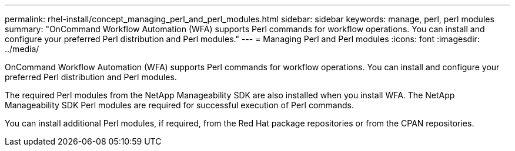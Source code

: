 ---
permalink: rhel-install/concept_managing_perl_and_perl_modules.html
sidebar: sidebar
keywords: manage, perl, perl modules
summary: "OnCommand Workflow Automation (WFA) supports Perl commands for workflow operations. You can install and configure your preferred Perl distribution and Perl modules."
---
= Managing Perl and Perl modules
:icons: font
:imagesdir: ../media/

[.lead]
OnCommand Workflow Automation (WFA) supports Perl commands for workflow operations. You can install and configure your preferred Perl distribution and Perl modules.

The required Perl modules from the NetApp Manageability SDK are also installed when you install WFA. The NetApp Manageability SDK Perl modules are required for successful execution of Perl commands.

You can install additional Perl modules, if required, from the Red Hat package repositories or from the CPAN repositories.
